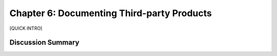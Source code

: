 ===========================================
Chapter 6: Documenting Third-party Products
===========================================

[QUICK INTRO]

Discussion Summary
------------------
